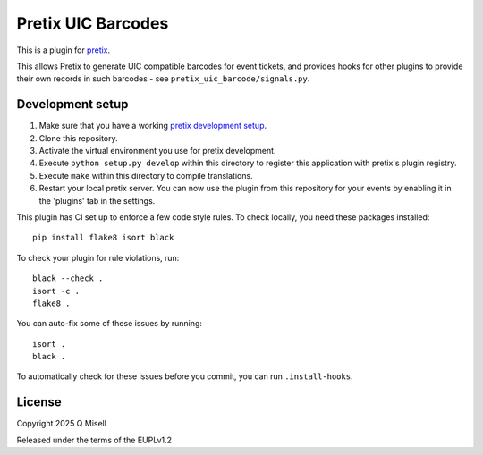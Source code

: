Pretix UIC Barcodes
==========================

This is a plugin for `pretix`_.

This allows Pretix to generate UIC compatible barcodes for event tickets, and provides hooks for other plugins
to provide their own records in such barcodes - see ``pretix_uic_barcode/signals.py``.

Development setup
-----------------

1. Make sure that you have a working `pretix development setup`_.

2. Clone this repository.

3. Activate the virtual environment you use for pretix development.

4. Execute ``python setup.py develop`` within this directory to register this application with pretix's plugin registry.

5. Execute ``make`` within this directory to compile translations.

6. Restart your local pretix server. You can now use the plugin from this repository for your events by enabling it in
   the 'plugins' tab in the settings.

This plugin has CI set up to enforce a few code style rules. To check locally, you need these packages installed::

    pip install flake8 isort black

To check your plugin for rule violations, run::

    black --check .
    isort -c .
    flake8 .

You can auto-fix some of these issues by running::

    isort .
    black .

To automatically check for these issues before you commit, you can run ``.install-hooks``.


License
-------


Copyright 2025 Q Misell

Released under the terms of the EUPLv1.2



.. _pretix: https://github.com/pretix/pretix
.. _pretix development setup: https://docs.pretix.eu/en/latest/development/setup.html
